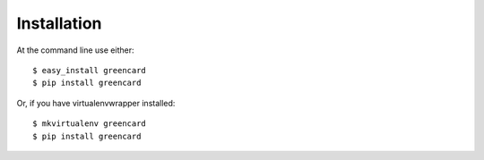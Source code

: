 ============
Installation
============

At the command line use either::

    $ easy_install greencard
    $ pip install greencard

Or, if you have virtualenvwrapper installed::

    $ mkvirtualenv greencard
    $ pip install greencard
